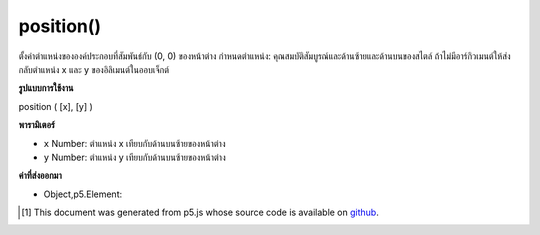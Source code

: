 .. raw:: html

	<script src="https://sketch.netpie.io/widget/p5-widget.js"></script>

position()
==========

ตั้งค่าตำแหน่งขององค์ประกอบที่สัมพันธ์กับ (0, 0) ของหน้าต่าง กำหนดตำแหน่ง: คุณสมบัติสัมบูรณ์และด้านซ้ายและด้านบนของสไตล์ ถ้าไม่มีอาร์กิวเมนต์ให้ส่งกลับตำแหน่ง x และ y ของอิลิเมนต์ในออบเจ็กต์

.. Sets the position of the element relative to (0, 0) of the
.. window. Essentially, sets position:absolute and left and top
.. properties of style. If no arguments given returns the x and y position
.. of the element in an object.

**รูปแบบการใช้งาน**

position ( [x], [y] )

**พารามิเตอร์**

- ``x``  Number: ตำแหน่ง x เทียบกับด้านบนซ้ายของหน้าต่าง

- ``y``  Number: ตำแหน่ง y เทียบกับด้านบนซ้ายของหน้าต่าง

.. ``x``  Number: x-position relative to upper left of window
.. ``y``  Number: y-position relative to upper left of window

**ค่าที่ส่งออกมา**

- Object,p5.Element: 

.. Object,p5.Element: 

.. raw:: html

	<script type="text/p5" data-autoplay data-hide-sourcecode>
	<code class='norender'>
	function setup() {
	  var cnv = createCanvas(100, 100);
	  // positions canvas 50px to the right and 100px
	  // below upper left corner of the window
	  cnv.position(50, 100);
	}

	</script>

	<br><br>

..  [#f1] This document was generated from p5.js whose source code is available on `github <https://github.com/processing/p5.js>`_.
